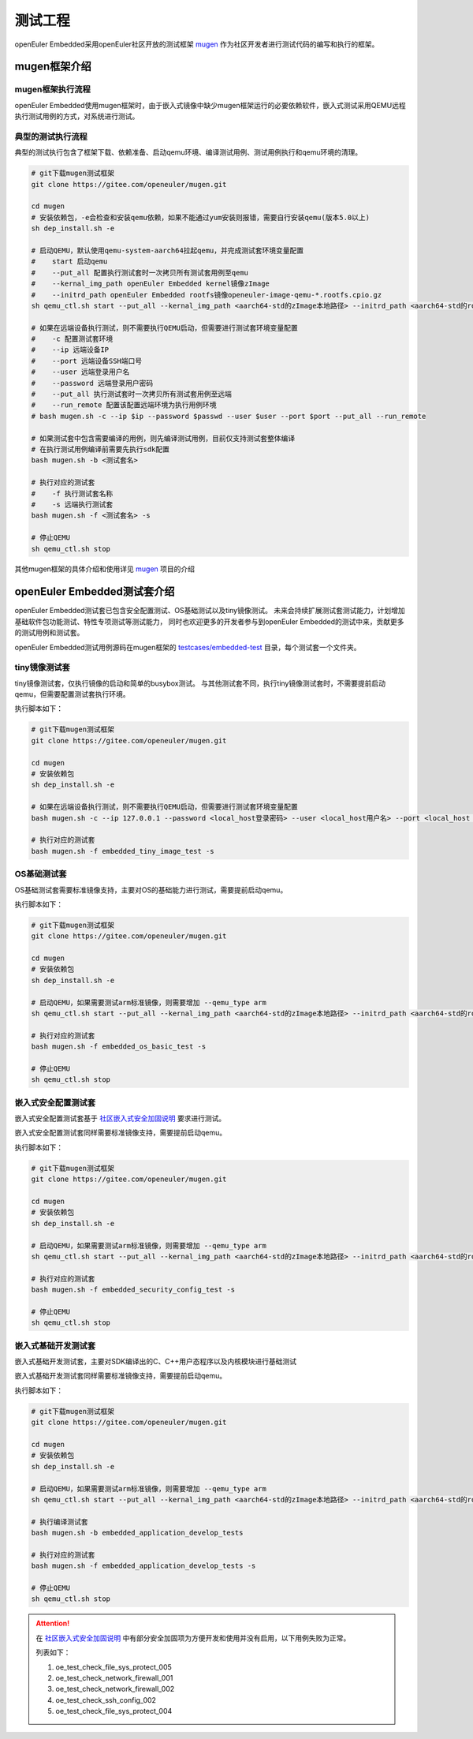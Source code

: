 .. _test_project:

测试工程
########

openEuler Embedded采用openEuler社区开放的测试框架 `mugen <https://gitee.com/openeuler/mugen>`_ 作为社区开发者进行测试代码的编写和执行的框架。

mugen框架介绍
=================

mugen框架执行流程
---------------------

.. image:: ../../image/test_project/mugen_run_info.png


openEuler Embedded使用mugen框架时，由于嵌入式镜像中缺少mugen框架运行的必要依赖软件，嵌入式测试采用QEMU远程执行测试用例的方式，对系统进行测试。

典型的测试执行流程
---------------------

典型的测试执行包含了框架下载、依赖准备、启动qemu环境、编译测试用例、测试用例执行和qemu环境的清理。

.. code-block:: console

    # git下载mugen测试框架
    git clone https://gitee.com/openeuler/mugen.git

    cd mugen
    # 安装依赖包，-e会检查和安装qemu依赖，如果不能通过yum安装则报错，需要自行安装qemu(版本5.0以上)
    sh dep_install.sh -e

    # 启动QEMU，默认使用qemu-system-aarch64拉起qemu，并完成测试套环境变量配置
    #    start 启动qemu
    #    --put_all 配置执行测试套时一次拷贝所有测试套用例至qemu
    #    --kernal_img_path openEuler Embedded kernel镜像zImage
    #    --initrd_path openEuler Embedded rootfs镜像openeuler-image-qemu-*.rootfs.cpio.gz
    sh qemu_ctl.sh start --put_all --kernal_img_path <aarch64-std的zImage本地路径> --initrd_path <aarch64-std的rootfs本地路径>

    # 如果在远端设备执行测试，则不需要执行QEMU启动，但需要进行测试套环境变量配置
    #    -c 配置测试套环境
    #    --ip 远端设备IP
    #    --port 远端设备SSH端口号
    #    --user 远端登录用户名
    #    --password 远端登录用户密码
    #    --put_all 执行测试套时一次拷贝所有测试套用例至远端
    #    --run_remote 配置该配置远端环境为执行用例环境
    # bash mugen.sh -c --ip $ip --password $passwd --user $user --port $port --put_all --run_remote

    # 如果测试套中包含需要编译的用例，则先编译测试用例，目前仅支持测试套整体编译
    # 在执行测试用例编译前需要先执行sdk配置
    bash mugen.sh -b <测试套名>

    # 执行对应的测试套
    #    -f 执行测试套名称
    #    -s 远端执行测试套
    bash mugen.sh -f <测试套名> -s

    # 停止QEMU
    sh qemu_ctl.sh stop

其他mugen框架的具体介绍和使用详见 `mugen <https://gitee.com/openeuler/mugen>`_ 项目的介绍

openEuler Embedded测试套介绍
===============================

openEuler Embedded测试套已包含安全配置测试、OS基础测试以及tiny镜像测试。
未来会持续扩展测试套测试能力，计划增加基础软件包功能测试、特性专项测试等测试能力，
同时也欢迎更多的开发者参与到openEuler Embedded的测试中来，贡献更多的测试用例和测试套。

openEuler Embedded测试用例源码在mugen框架的 `testcases/embedded-test <https://gitee.com/openeuler/mugen/tree/master/testcases/embedded-test>`_
目录，每个测试套一个文件夹。

tiny镜像测试套
-----------------

tiny镜像测试套，仅执行镜像的启动和简单的busybox测试。
与其他测试套不同，执行tiny镜像测试套时，不需要提前启动qemu，但需要配置测试套执行环境。

执行脚本如下：

.. code-block:: console

    # git下载mugen测试框架
    git clone https://gitee.com/openeuler/mugen.git

    cd mugen
    # 安装依赖包
    sh dep_install.sh -e

    # 如果在远端设备执行测试，则不需要执行QEMU启动，但需要进行测试套环境变量配置
    bash mugen.sh -c --ip 127.0.0.1 --password <local_host登录密码> --user <local_host用户名> --port <local_host ssh端口号> --put_all --run_remote

    # 执行对应的测试套
    bash mugen.sh -f embedded_tiny_image_test -s

OS基础测试套
-----------------

OS基础测试套需要标准镜像支持，主要对OS的基础能力进行测试，需要提前启动qemu。

执行脚本如下：

.. code-block:: console

    # git下载mugen测试框架
    git clone https://gitee.com/openeuler/mugen.git

    cd mugen
    # 安装依赖包
    sh dep_install.sh -e

    # 启动QEMU，如果需要测试arm标准镜像，则需要增加 --qemu_type arm
    sh qemu_ctl.sh start --put_all --kernal_img_path <aarch64-std的zImage本地路径> --initrd_path <aarch64-std的rootfs本地路径>

    # 执行对应的测试套
    bash mugen.sh -f embedded_os_basic_test -s

    # 停止QEMU
    sh qemu_ctl.sh stop

嵌入式安全配置测试套
----------------------

嵌入式安全配置测试套基于 `社区嵌入式安全加固说明 <https://openeuler.gitee.io/yocto-meta-openeuler/security_hardening/index.html>`_
要求进行测试。

嵌入式安全配置测试套同样需要标准镜像支持，需要提前启动qemu。

执行脚本如下：

.. code-block:: console

    # git下载mugen测试框架
    git clone https://gitee.com/openeuler/mugen.git

    cd mugen
    # 安装依赖包
    sh dep_install.sh -e

    # 启动QEMU，如果需要测试arm标准镜像，则需要增加 --qemu_type arm
    sh qemu_ctl.sh start --put_all --kernal_img_path <aarch64-std的zImage本地路径> --initrd_path <aarch64-std的rootfs本地路径>

    # 执行对应的测试套
    bash mugen.sh -f embedded_security_config_test -s

    # 停止QEMU
    sh qemu_ctl.sh stop

嵌入式基础开发测试套
----------------------

嵌入式基础开发测试套，主要对SDK编译出的C、C++用户态程序以及内核模块进行基础测试

嵌入式基础开发测试套同样需要标准镜像支持，需要提前启动qemu。

执行脚本如下：

.. code-block:: console

    # git下载mugen测试框架
    git clone https://gitee.com/openeuler/mugen.git

    cd mugen
    # 安装依赖包
    sh dep_install.sh -e

    # 启动QEMU，如果需要测试arm标准镜像，则需要增加 --qemu_type arm
    sh qemu_ctl.sh start --put_all --kernal_img_path <aarch64-std的zImage本地路径> --initrd_path <aarch64-std的rootfs本地路径>

    # 执行编译测试套
    bash mugen.sh -b embedded_application_develop_tests

    # 执行对应的测试套
    bash mugen.sh -f embedded_application_develop_tests -s

    # 停止QEMU
    sh qemu_ctl.sh stop

.. attention:: 
    在 `社区嵌入式安全加固说明 <https://openeuler.gitee.io/yocto-meta-openeuler/security_hardening/index.html>`_ 
    中有部分安全加固项为方便开发和使用并没有启用，以下用例失败为正常。

    列表如下：

    1. oe_test_check_file_sys_protect_005
    2. oe_test_check_network_firewall_001
    3. oe_test_check_network_firewall_002
    4. oe_test_check_ssh_config_002
    5. oe_test_check_file_sys_protect_004
